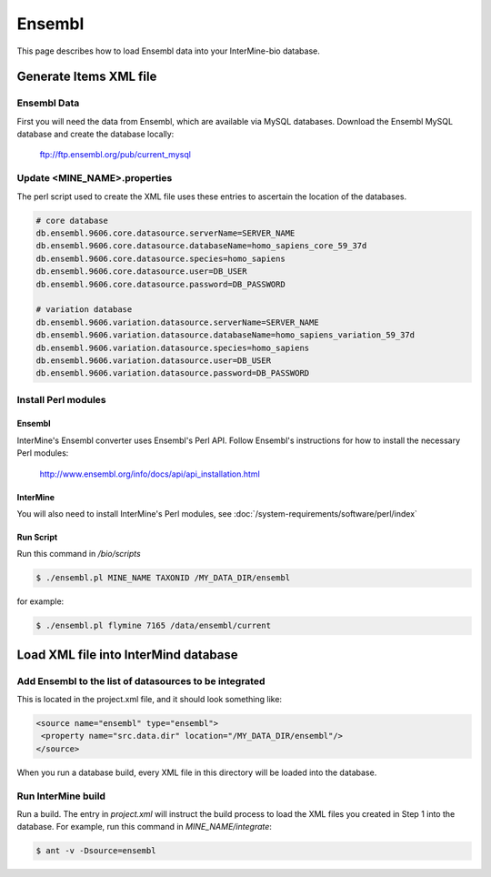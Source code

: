 Ensembl
========

This page describes how to load Ensembl data into your InterMine-bio database.


Generate Items XML file
--------------------


Ensembl Data
~~~~~~~~~~~~~


First you will need the data from Ensembl, which are available via MySQL databases.  Download the Ensembl MySQL database and create the database locally:

  ftp://ftp.ensembl.org/pub/current_mysql 


Update <MINE_NAME>.properties
~~~~~~~~~~~~~~~~~~~~~~~~~~~~~~~~~~~~~~~

The perl script used to create the XML file uses these entries to ascertain the location of the databases.

.. code-block:: properties

  # core database
  db.ensembl.9606.core.datasource.serverName=SERVER_NAME
  db.ensembl.9606.core.datasource.databaseName=homo_sapiens_core_59_37d
  db.ensembl.9606.core.datasource.species=homo_sapiens
  db.ensembl.9606.core.datasource.user=DB_USER
  db.ensembl.9606.core.datasource.password=DB_PASSWORD

  # variation database
  db.ensembl.9606.variation.datasource.serverName=SERVER_NAME
  db.ensembl.9606.variation.datasource.databaseName=homo_sapiens_variation_59_37d
  db.ensembl.9606.variation.datasource.species=homo_sapiens
  db.ensembl.9606.variation.datasource.user=DB_USER
  db.ensembl.9606.variation.datasource.password=DB_PASSWORD


Install Perl modules
~~~~~~~~~~~~~~~~~~~~~~~~~~~~~~~~~~~~~~~

Ensembl
^^^^^^^^^^

InterMine's Ensembl converter uses Ensembl's Perl API.  Follow Ensembl's instructions for how to install the necessary Perl modules:

  http://www.ensembl.org/info/docs/api/api_installation.html

InterMine
^^^^^^^^^^

You will also need to install InterMine's Perl modules, see :doc:`/system-requirements/software/perl/index`


Run Script
^^^^^^^^^^^^^^^^^^^^

Run this command in `/bio/scripts`

.. code-block:: bash

  $ ./ensembl.pl MINE_NAME TAXONID /MY_DATA_DIR/ensembl

for example:
      
.. code-block:: bash

  $ ./ensembl.pl flymine 7165 /data/ensembl/current

Load XML file into InterMind database
--------------------------------------------------


Add Ensembl to the list of datasources to be integrated
~~~~~~~~~~~~~~~~~~~~~~~~~~~~~~~~~~~~~~~~~~~~~~~~~~~~~~~~~~~~~~~~~~~~~~~~~~~~~~

This is located in the project.xml file, and it should look something like:

.. code-block:: xml

    <source name="ensembl" type="ensembl"> 
     <property name="src.data.dir" location="/MY_DATA_DIR/ensembl"/> 
    </source> 

When you run a database build, every XML file in this directory will be loaded into the database. 


Run InterMine build
~~~~~~~~~~~~~~~~~~~~~~~~~~

Run a build.  The entry in `project.xml` will instruct the build process to load the XML files you created in Step 1 into the database.  For example, run this command in `MINE_NAME/integrate`:
      
.. code-block:: bash

  $ ant -v -Dsource=ensembl 

.. index:: Ensembl
